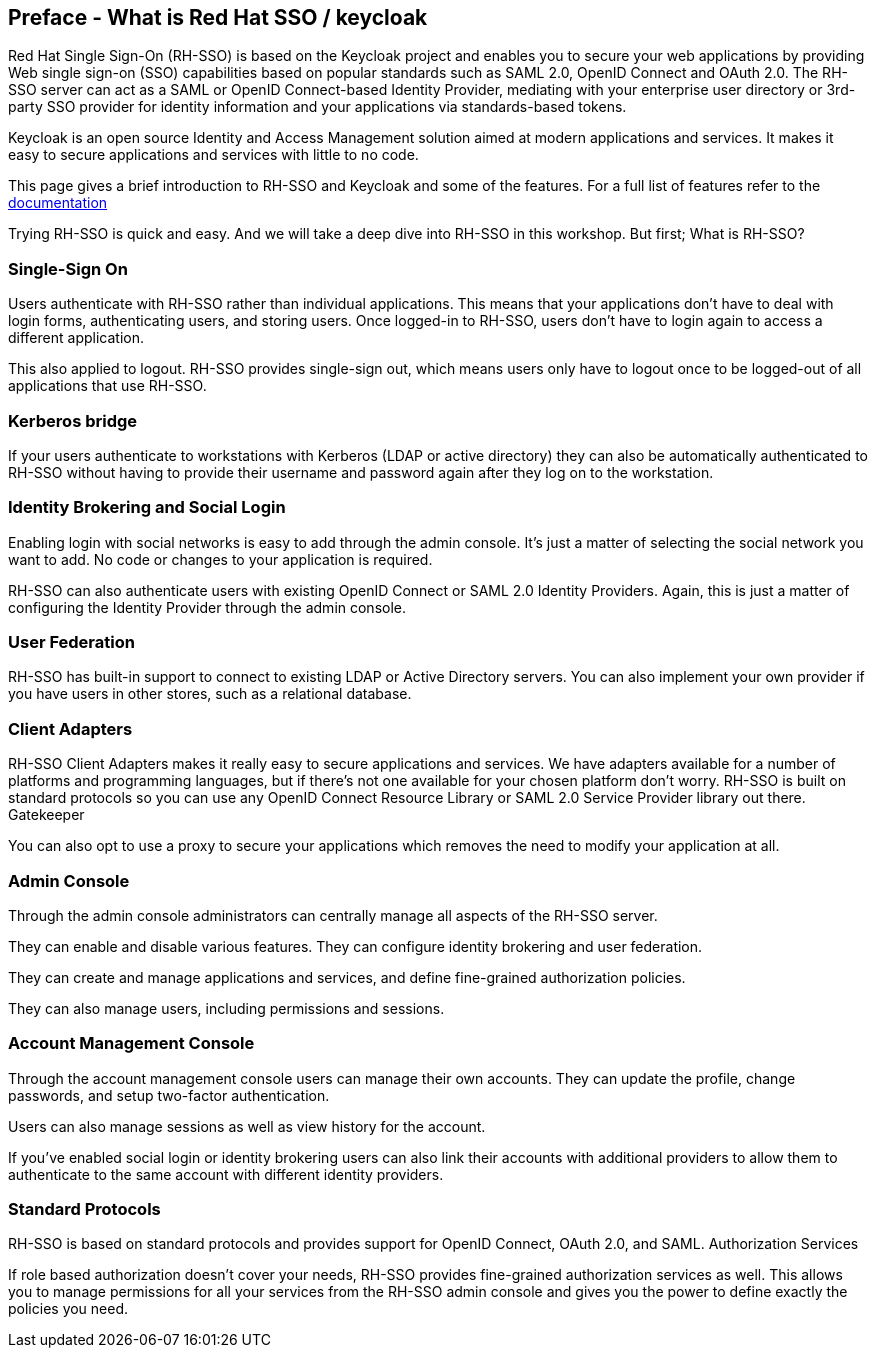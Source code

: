 == Preface - What is Red Hat SSO / keycloak

Red Hat Single Sign-On (RH-SSO) is based on the Keycloak project and enables you to secure your web applications by providing Web single sign-on (SSO) capabilities based on popular standards such as SAML 2.0, OpenID Connect and OAuth 2.0. The RH-SSO server can act as a SAML or OpenID Connect-based Identity Provider, mediating with your enterprise user directory or 3rd-party SSO provider for identity information and your applications via standards-based tokens.

Keycloak is an open source Identity and Access Management solution aimed at modern applications and services. It makes it easy to secure applications and services with little to no code.

This page gives a brief introduction to RH-SSO and Keycloak and some of the features. For a full list of features refer to the https://access.redhat.com/documentation/en-us/red_hat_single_sign-on/7.3/[documentation]


Trying RH-SSO is quick and easy. And we will take a deep dive into RH-SSO in this workshop. But first; What is RH-SSO?

=== Single-Sign On

Users authenticate with RH-SSO rather than individual applications. This means that your applications don't have to deal with login forms, authenticating users, and storing users. Once logged-in to RH-SSO, users don't have to login again to access a different application.

This also applied to logout. RH-SSO provides single-sign out, which means users only have to logout once to be logged-out of all applications that use RH-SSO.

=== Kerberos bridge

If your users authenticate to workstations with Kerberos (LDAP or active directory) they can also be automatically authenticated to RH-SSO without having to provide their username and password again after they log on to the workstation.

=== Identity Brokering and Social Login

Enabling login with social networks is easy to add through the admin console. It's just a matter of selecting the social network you want to add. No code or changes to your application is required.

RH-SSO can also authenticate users with existing OpenID Connect or SAML 2.0 Identity Providers. Again, this is just a matter of configuring the Identity Provider through the admin console.

=== User Federation

RH-SSO has built-in support to connect to existing LDAP or Active Directory servers. You can also implement your own provider if you have users in other stores, such as a relational database.

=== Client Adapters

RH-SSO Client Adapters makes it really easy to secure applications and services. We have adapters available for a number of platforms and programming languages, but if there's not one available for your chosen platform don't worry. RH-SSO is built on standard protocols so you can use any OpenID Connect Resource Library or SAML 2.0 Service Provider library out there.
Gatekeeper

You can also opt to use a proxy to secure your applications which removes the need to modify your application at all.

=== Admin Console

Through the admin console administrators can centrally manage all aspects of the RH-SSO server.

They can enable and disable various features. They can configure identity brokering and user federation.

They can create and manage applications and services, and define fine-grained authorization policies.

They can also manage users, including permissions and sessions.

=== Account Management Console

Through the account management console users can manage their own accounts. They can update the profile, change passwords, and setup two-factor authentication.

Users can also manage sessions as well as view history for the account.

If you've enabled social login or identity brokering users can also link their accounts with additional providers to allow them to authenticate to the same account with different identity providers.


=== Standard Protocols

RH-SSO is based on standard protocols and provides support for OpenID Connect, OAuth 2.0, and SAML.
Authorization Services

If role based authorization doesn't cover your needs, RH-SSO provides fine-grained authorization services as well. This allows you to manage permissions for all your services from the RH-SSO admin console and gives you the power to define exactly the policies you need. 

